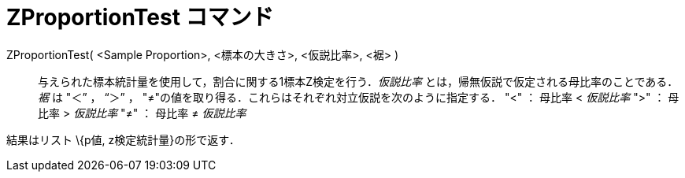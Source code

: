 = ZProportionTest コマンド
ifdef::env-github[:imagesdir: /ja/modules/ROOT/assets/images]

ZProportionTest( <Sample Proportion>, <標本の大きさ>, <仮説比率>, <裾> )::
  与えられた標本統計量を使用して，割合に関する1標本Z検定を行う．_仮説比率_
  とは，帰無仮説で仮定される母比率のことである．_裾_ は "＜” ， “＞” ，
  "≠"の値を取り得る．これらはそれぞれ対立仮説を次のように指定する．
  "<" ： 母比率 < _仮説比率_
  ">" ： 母比率 > _仮説比率_
  "≠" ： 母比率 ≠ _仮説比率_

結果はリスト \{p値, z検定統計量}の形で返す．
